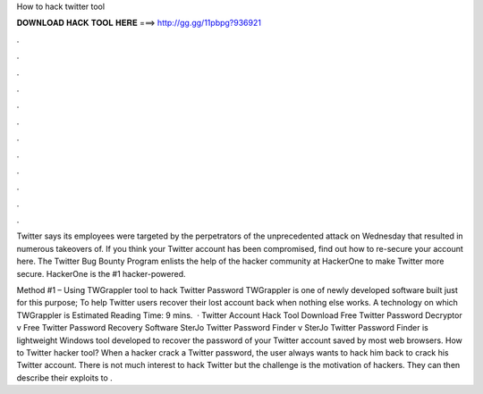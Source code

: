 How to hack twitter tool



𝐃𝐎𝐖𝐍𝐋𝐎𝐀𝐃 𝐇𝐀𝐂𝐊 𝐓𝐎𝐎𝐋 𝐇𝐄𝐑𝐄 ===> http://gg.gg/11pbpg?936921



.



.



.



.



.



.



.



.



.



.



.



.

Twitter says its employees were targeted by the perpetrators of the unprecedented attack on Wednesday that resulted in numerous takeovers of. If you think your Twitter account has been compromised, find out how to re-secure your account here. The Twitter Bug Bounty Program enlists the help of the hacker community at HackerOne to make Twitter more secure. HackerOne is the #1 hacker-powered.

Method #1 – Using TWGrappler tool to hack Twitter Password TWGrappler is one of newly developed software built just for this purpose; To help Twitter users recover their lost account back when nothing else works. A technology on which TWGrappler is Estimated Reading Time: 9 mins.  · Twitter Account Hack Tool Download Free Twitter Password Decryptor v Free Twitter Password Recovery Software SterJo Twitter Password Finder v SterJo Twitter Password Finder is lightweight Windows tool developed to recover the password of your Twitter account saved by most web browsers. How to Twitter hacker tool? When a hacker crack a Twitter password, the user always wants to hack him back to crack his Twitter account. There is not much interest to hack Twitter but the challenge is the motivation of hackers. They can then describe their exploits to .
